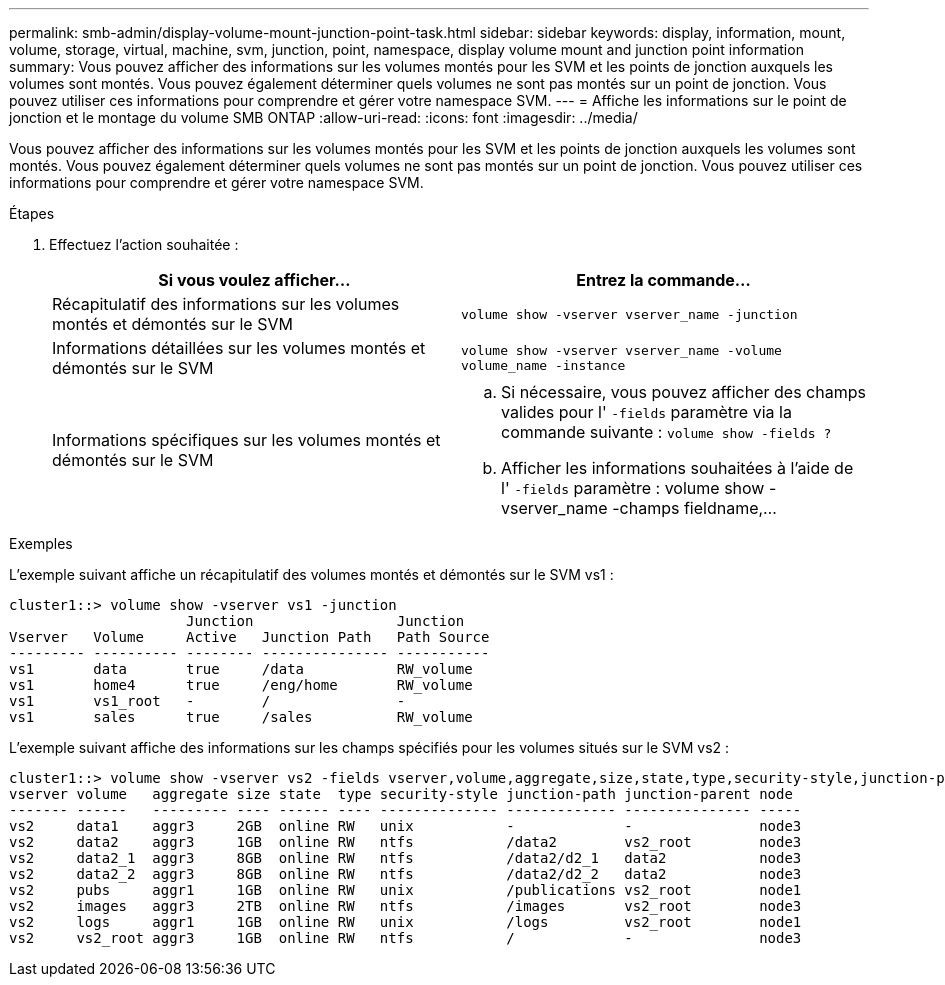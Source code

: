 ---
permalink: smb-admin/display-volume-mount-junction-point-task.html 
sidebar: sidebar 
keywords: display, information, mount, volume, storage, virtual, machine, svm, junction, point, namespace, display volume mount and junction point information 
summary: Vous pouvez afficher des informations sur les volumes montés pour les SVM et les points de jonction auxquels les volumes sont montés. Vous pouvez également déterminer quels volumes ne sont pas montés sur un point de jonction. Vous pouvez utiliser ces informations pour comprendre et gérer votre namespace SVM. 
---
= Affiche les informations sur le point de jonction et le montage du volume SMB ONTAP
:allow-uri-read: 
:icons: font
:imagesdir: ../media/


[role="lead"]
Vous pouvez afficher des informations sur les volumes montés pour les SVM et les points de jonction auxquels les volumes sont montés. Vous pouvez également déterminer quels volumes ne sont pas montés sur un point de jonction. Vous pouvez utiliser ces informations pour comprendre et gérer votre namespace SVM.

.Étapes
. Effectuez l'action souhaitée :
+
|===
| Si vous voulez afficher... | Entrez la commande... 


 a| 
Récapitulatif des informations sur les volumes montés et démontés sur le SVM
 a| 
`volume show -vserver vserver_name -junction`



 a| 
Informations détaillées sur les volumes montés et démontés sur le SVM
 a| 
`volume show -vserver vserver_name -volume volume_name -instance`



 a| 
Informations spécifiques sur les volumes montés et démontés sur le SVM
 a| 
.. Si nécessaire, vous pouvez afficher des champs valides pour l' `-fields` paramètre via la commande suivante : `volume show -fields ?`
.. Afficher les informations souhaitées à l'aide de l' `-fields` paramètre : volume show -vserver_name -champs fieldname,...


|===


.Exemples
L'exemple suivant affiche un récapitulatif des volumes montés et démontés sur le SVM vs1 :

[listing]
----
cluster1::> volume show -vserver vs1 -junction
                     Junction                 Junction
Vserver   Volume     Active   Junction Path   Path Source
--------- ---------- -------- --------------- -----------
vs1       data       true     /data           RW_volume
vs1       home4      true     /eng/home       RW_volume
vs1       vs1_root   -        /               -
vs1       sales      true     /sales          RW_volume
----
L'exemple suivant affiche des informations sur les champs spécifiés pour les volumes situés sur le SVM vs2 :

[listing]
----
cluster1::> volume show -vserver vs2 -fields vserver,volume,aggregate,size,state,type,security-style,junction-path,junction-parent,node
vserver volume   aggregate size state  type security-style junction-path junction-parent node
------- ------   --------- ---- ------ ---- -------------- ------------- --------------- -----
vs2     data1    aggr3     2GB  online RW   unix           -             -               node3
vs2     data2    aggr3     1GB  online RW   ntfs           /data2        vs2_root        node3
vs2     data2_1  aggr3     8GB  online RW   ntfs           /data2/d2_1   data2           node3
vs2     data2_2  aggr3     8GB  online RW   ntfs           /data2/d2_2   data2           node3
vs2     pubs     aggr1     1GB  online RW   unix           /publications vs2_root        node1
vs2     images   aggr3     2TB  online RW   ntfs           /images       vs2_root        node3
vs2     logs     aggr1     1GB  online RW   unix           /logs         vs2_root        node1
vs2     vs2_root aggr3     1GB  online RW   ntfs           /             -               node3
----